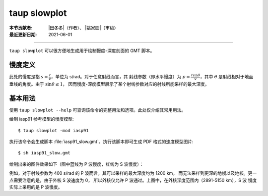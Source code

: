 taup slowplot
=============

:本节贡献者: |田冬冬|\（作者）、
             |姚家园|\（审稿）
:最近更新日期: 2021-06-01

----

``taup slowplot`` 可以很方便地生成用于绘制慢度-深度剖面的 GMT 脚本。

慢度定义
---------
此处的慢度是指 :math:`s = \frac{r}{v}`\ ，单位为 s/rad。对于任意射线而言，其
射线参数（即水平慢度）为 :math:`p = \frac{r \sin\theta}{v}`\ ，其中
:math:`\theta` 是射线相对于地面垂线的角度。由于 :math:`\sin\theta \leq 1`\，
因而慢度-深度模型展示了某个射线参数对应的射线所能采样的最大深度。


基本用法
---------

使用 ``taup slowplot --help`` 可查询该命令的完整用法和选项。此处仅介绍其常用用法。

绘制 iasp91 参考模型的慢度模型::

    $ taup slowplot -mod iasp91

执行该命令会生成脚本 :file:`iasp91_slow.gmt`\ 。执行该脚本即可生成 PDF 格式的速度模型图片::

    $ sh iasp91_slow.gmt

绘制出来的图件效果如下（图中蓝线为 P 波慢度，红线为 S 波慢度）：

.. image:: taup_slowplot.jpg
   :width: 400 px
   :align: center

例如，对于射线参数为 400 s/rad 的 P 波而言，其可以采样的最大深度约为 1200 km，
而无法采样到更深的地幔以及地核。更一点需要注意的是，由于外核 S 波速度为 0，
所以外核仅允许 P 波通过。上图中，在外核深度范围内（2891-5150 km），S 波
慢度实际上采用的是 P 波慢度。
